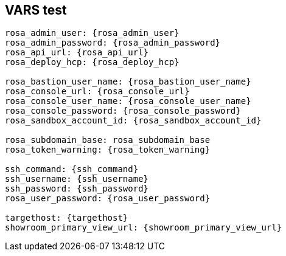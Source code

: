== VARS test

[source,subs="attributes"]
----
rosa_admin_user: {rosa_admin_user}
rosa_admin_password: {rosa_admin_password}
rosa_api_url: {rosa_api_url}
rosa_deploy_hcp: {rosa_deploy_hcp}

rosa_bastion_user_name: {rosa_bastion_user_name}
rosa_console_url: {rosa_console_url}
rosa_console_user_name: {rosa_console_user_name}
rosa_console_password: {rosa_console_password}
rosa_sandbox_account_id: {rosa_sandbox_account_id}

rosa_subdomain_base: rosa_subdomain_base
rosa_token_warning: {rosa_token_warning}

ssh_command: {ssh_command}
ssh_username: {ssh_username}
ssh_password: {ssh_password}
rosa_user_password: {rosa_user_password}

targethost: {targethost}
showroom_primary_view_url: {showroom_primary_view_url}
----